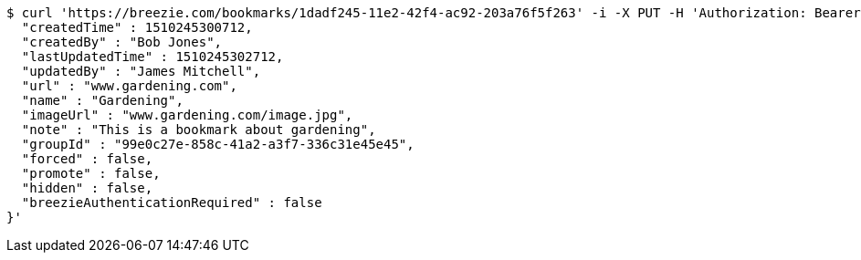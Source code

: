 [source,bash]
----
$ curl 'https://breezie.com/bookmarks/1dadf245-11e2-42f4-ac92-203a76f5f263' -i -X PUT -H 'Authorization: Bearer: 0b79bab50daca910b000d4f1a2b675d604257e42' -H 'Content-Type: application/json' -d '{
  "createdTime" : 1510245300712,
  "createdBy" : "Bob Jones",
  "lastUpdatedTime" : 1510245302712,
  "updatedBy" : "James Mitchell",
  "url" : "www.gardening.com",
  "name" : "Gardening",
  "imageUrl" : "www.gardening.com/image.jpg",
  "note" : "This is a bookmark about gardening",
  "groupId" : "99e0c27e-858c-41a2-a3f7-336c31e45e45",
  "forced" : false,
  "promote" : false,
  "hidden" : false,
  "breezieAuthenticationRequired" : false
}'
----
